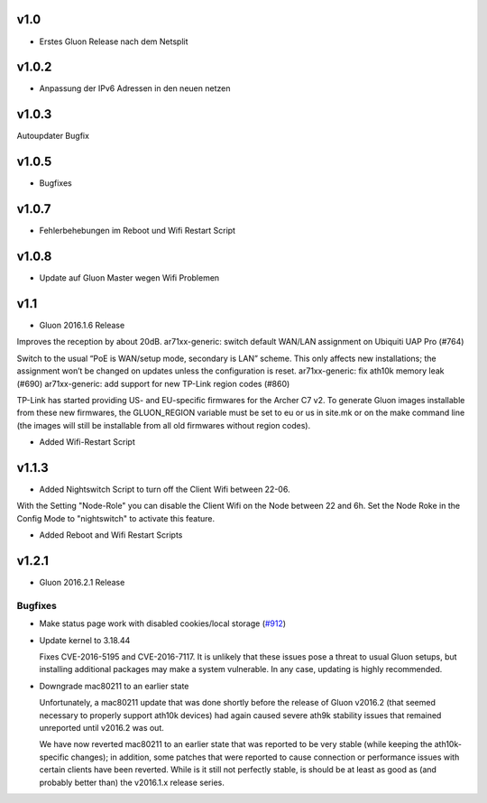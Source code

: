 .. _releases:

v1.0
====

.. seealso:: `Github site.conf <https://github.com/Freifunk-Troisdorf/site/>`_

- Erstes Gluon Release nach dem Netsplit

v1.0.2
======

.. seealso:: `Github site.conf <https://github.com/Freifunk-Troisdorf/site/>`_

- Anpassung der IPv6 Adressen in den neuen netzen

v1.0.3
======

.. seealso:: `Github site.conf <https://github.com/Freifunk-Troisdorf/site/>`_

Autoupdater Bugfix

v1.0.5
======

.. seealso:: `Github site.conf <https://github.com/Freifunk-Troisdorf/site/>`_

- Bugfixes

v1.0.7
======

.. seealso:: `Github site.conf <https://github.com/Freifunk-Troisdorf/site/>`_

- Fehlerbehebungen im Reboot und Wifi Restart Script

v1.0.8
======

.. seealso:: `Github site.conf <https://github.com/Freifunk-Troisdorf/site/>`_

- Update auf Gluon Master wegen Wifi Problemen

v1.1
======

.. seealso:: `Github site.conf <https://github.com/Freifunk-Troisdorf/site/>`_

- Gluon 2016.1.6 Release

Improves the reception by about 20dB.
ar71xx-generic: switch default WAN/LAN assignment on Ubiquiti UAP Pro (#764)

Switch to the usual “PoE is WAN/setup mode, secondary is LAN” scheme. This only affects new installations; the assignment won’t be changed on updates unless the configuration is reset.
ar71xx-generic: fix ath10k memory leak (#690)
ar71xx-generic: add support for new TP-Link region codes (#860)

TP-Link has started providing US- and EU-specific firmwares for the Archer C7 v2. To generate Gluon images installable from these new firmwares, the GLUON_REGION variable must be set to eu or us in site.mk or on the make command line (the images will still be installable from all old firmwares without region codes).

- Added Wifi-Restart Script 
.. seealso:: `Github <https://github.com/Freifunk-Troisdorf/packages/blob/v2016.1/netwatch/files/lib/tro/netwatch/wifi-restart.sh>`_

v1.1.3
======

- Added Nightswitch Script to turn off the Client Wifi between 22-06.

With the Setting "Node-Role" you can disable the Client Wifi on the Node between 22 and 6h. Set the Node Roke in the Config Mode to "nightswitch" to activate this feature.

- Added Reboot and Wifi Restart Scripts

v1.2.1
======

- Gluon 2016.2.1 Release

Bugfixes
~~~~~~~~

* Make status page work with disabled cookies/local storage
  (`#912 <https://github.com/freifunk-gluon/gluon/pull/912>`_)

* Update kernel to 3.18.44

  Fixes CVE-2016-5195 and CVE-2016-7117. It is unlikely that these issues pose
  a threat to usual Gluon setups, but installing additional packages may make a
  system vulnerable. In any case, updating is highly recommended.

* Downgrade mac80211 to an earlier state

  Unfortunately, a mac80211 update that was done shortly before the release of
  Gluon v2016.2 (that seemed necessary to properly support ath10k devices) had
  again caused severe ath9k stability issues that remained unreported until v2016.2
  was out.

  We have now reverted mac80211 to an earlier state that was reported to be very
  stable (while keeping the ath10k-specific changes); in addition, some patches
  that were reported to cause connection or performance issues with certain clients
  have been reverted. While is it still not perfectly stable, is should be at least
  as good as (and probably better than) the v2016.1.x release series.


